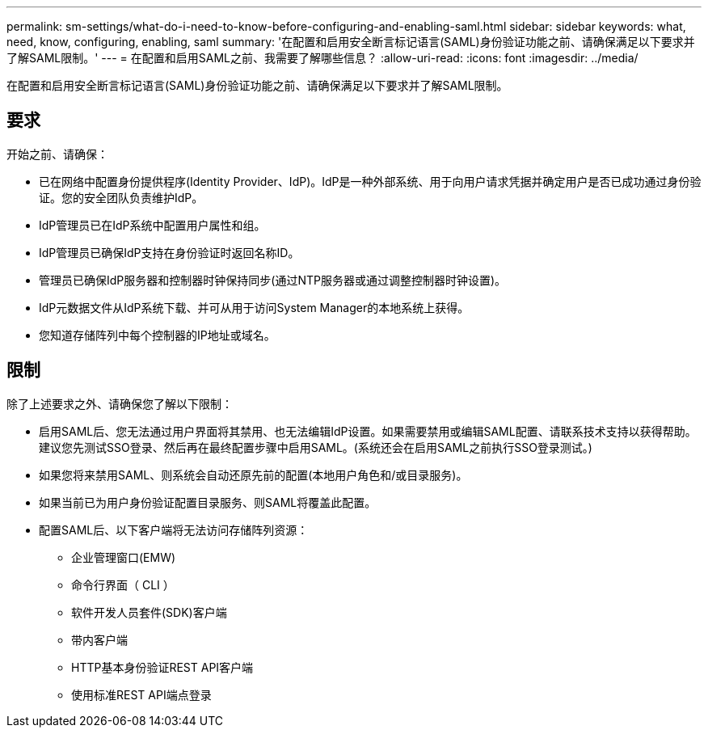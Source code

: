 ---
permalink: sm-settings/what-do-i-need-to-know-before-configuring-and-enabling-saml.html 
sidebar: sidebar 
keywords: what, need, know, configuring, enabling, saml 
summary: '在配置和启用安全断言标记语言(SAML)身份验证功能之前、请确保满足以下要求并了解SAML限制。' 
---
= 在配置和启用SAML之前、我需要了解哪些信息？
:allow-uri-read: 
:icons: font
:imagesdir: ../media/


[role="lead"]
在配置和启用安全断言标记语言(SAML)身份验证功能之前、请确保满足以下要求并了解SAML限制。



== 要求

开始之前、请确保：

* 已在网络中配置身份提供程序(Identity Provider、IdP)。IdP是一种外部系统、用于向用户请求凭据并确定用户是否已成功通过身份验证。您的安全团队负责维护IdP。
* IdP管理员已在IdP系统中配置用户属性和组。
* IdP管理员已确保IdP支持在身份验证时返回名称ID。
* 管理员已确保IdP服务器和控制器时钟保持同步(通过NTP服务器或通过调整控制器时钟设置)。
* IdP元数据文件从IdP系统下载、并可从用于访问System Manager的本地系统上获得。
* 您知道存储阵列中每个控制器的IP地址或域名。




== 限制

除了上述要求之外、请确保您了解以下限制：

* 启用SAML后、您无法通过用户界面将其禁用、也无法编辑IdP设置。如果需要禁用或编辑SAML配置、请联系技术支持以获得帮助。建议您先测试SSO登录、然后再在最终配置步骤中启用SAML。(系统还会在启用SAML之前执行SSO登录测试。)
* 如果您将来禁用SAML、则系统会自动还原先前的配置(本地用户角色和/或目录服务)。
* 如果当前已为用户身份验证配置目录服务、则SAML将覆盖此配置。
* 配置SAML后、以下客户端将无法访问存储阵列资源：
+
** 企业管理窗口(EMW)
** 命令行界面（ CLI ）
** 软件开发人员套件(SDK)客户端
** 带内客户端
** HTTP基本身份验证REST API客户端
** 使用标准REST API端点登录



